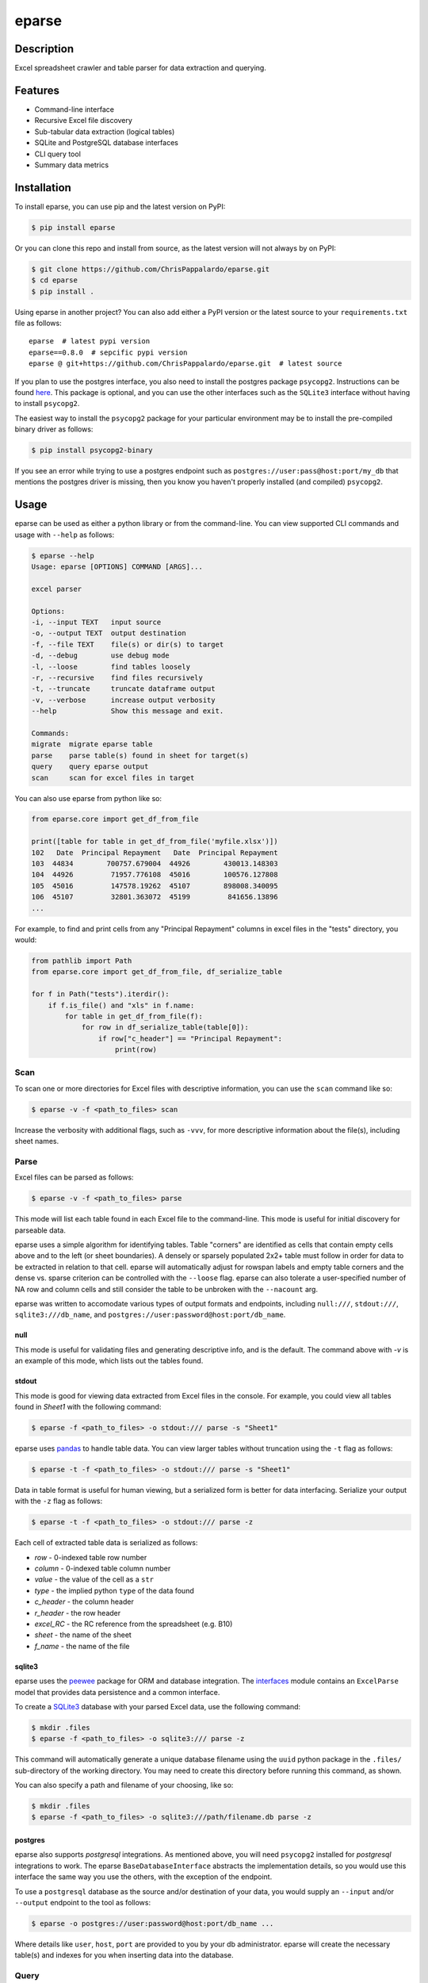 ======
eparse
======


.. image:: https://img.shields.io/pypi/v/eparse.svg
        :target: https://pypi.python.org/pypi/eparse

.. image:: https://img.shields.io/badge/License-MIT-blue.svg
        :target: https://opensource.org/licenses/MIT
        :alt: License: MIT


Description
===========
Excel spreadsheet crawler and table parser for data extraction
and querying.


Features
========
* Command-line interface
* Recursive Excel file discovery
* Sub-tabular data extraction (logical tables)
* SQLite and PostgreSQL database interfaces
* CLI query tool
* Summary data metrics


Installation
============
To install eparse, you can use pip and the latest version on PyPI:

.. code-block::

   $ pip install eparse

Or you can clone this repo and install from source, as the latest version
will not always by on PyPI:

.. code-block::

   $ git clone https://github.com/ChrisPappalardo/eparse.git
   $ cd eparse
   $ pip install .

Using eparse in another project?  You can also add either a PyPI version
or the latest source to your ``requirements.txt`` file as follows:

::

   eparse  # latest pypi version
   eparse==0.8.0  # sepcific pypi version
   eparse @ git+https://github.com/ChrisPappalardo/eparse.git  # latest source

If you plan to use the postgres interface, you also need to install
the postgres package ``psycopg2``. Instructions can be found
`here <https://www.psycopg.org/docs/install.html#quick-install>`_.
This package is optional, and you can use the other interfaces
such as the ``SQLite3`` interface without having to install
``psycopg2``.

The easiest way to install the ``psycopg2`` package for your
particular environment may be to install the pre-compiled
binary driver as follows:

.. code-block::

   $ pip install psycopg2-binary

If you see an error while trying to use a postgres endpoint such
as ``postgres://user:pass@host:port/my_db`` that mentions the
postgres driver is missing, then you know you haven't properly
installed (and compiled)  ``psycopg2``.


Usage
=====
eparse can be used as either a python library or from the command-line.
You can view supported CLI commands and usage with ``--help`` as follows:

.. code-block::

    $ eparse --help
    Usage: eparse [OPTIONS] COMMAND [ARGS]...

    excel parser

    Options:
    -i, --input TEXT   input source
    -o, --output TEXT  output destination
    -f, --file TEXT    file(s) or dir(s) to target
    -d, --debug        use debug mode
    -l, --loose        find tables loosely
    -r, --recursive    find files recursively
    -t, --truncate     truncate dataframe output
    -v, --verbose      increase output verbosity
    --help             Show this message and exit.

    Commands:
    migrate  migrate eparse table
    parse    parse table(s) found in sheet for target(s)
    query    query eparse output
    scan     scan for excel files in target

You can also use eparse from python like so:

.. code-block::

    from eparse.core import get_df_from_file

    print([table for table in get_df_from_file('myfile.xlsx')])
    102   Date  Principal Repayment   Date  Principal Repayment
    103  44834        700757.679004  44926        430013.148303
    104  44926         71957.776108  45016        100576.127808
    105  45016         147578.19262  45107        898008.340095
    106  45107         32801.363072  45199         841656.13896
    ...

For example, to find and print cells from any "Principal Repayment" columns in excel files in the "tests" directory, you would:

.. code-block::

    from pathlib import Path
    from eparse.core import get_df_from_file, df_serialize_table

    for f in Path("tests").iterdir():
        if f.is_file() and "xls" in f.name:
            for table in get_df_from_file(f):
                for row in df_serialize_table(table[0]):
                    if row["c_header"] == "Principal Repayment":
                        print(row)


Scan
----
To scan one or more directories for Excel files with descriptive
information, you can use the ``scan`` command like so:

.. code-block::

    $ eparse -v -f <path_to_files> scan

Increase the verbosity with additional flags, such as ``-vvv``, for
more descriptive information about the file(s), including sheet names.


Parse
-----
Excel files can be parsed as follows:

.. code-block::

    $ eparse -v -f <path_to_files> parse

This mode will list each table found in each Excel file to the command-line.
This mode is useful for initial discovery for parseable data.

eparse uses a simple algorithm for identifying tables.  Table "corners"
are identified as cells that contain empty cells above and to the left
(or sheet boundaries).  A densely or sparsely populated 2x2+ table must
follow in order for data to be extracted in relation to that cell.
eparse will automatically adjust for rowspan labels and empty table
corners and the dense vs. sparse criterion can be controlled with
the ``--loose`` flag.  eparse can also tolerate a user-specified number
of NA row and column cells and still consider the table to be unbroken
with the ``--nacount`` arg.

eparse was written to accomodate various types of output formats and
endpoints, including ``null:///``, ``stdout:///``, ``sqlite3:///db_name``,
and ``postgres://user:password@host:port/db_name``.

null
^^^^
This mode is useful for validating files and generating descriptive
info, and is the default.  The command above with `-v` is an example
of this mode, which lists out the tables found.

stdout
^^^^^^
This mode is good for viewing data extracted from Excel files in the
console.  For example, you could view all tables found in `Sheet1`
with the following command:

.. code-block::

    $ eparse -f <path_to_files> -o stdout:/// parse -s "Sheet1"

eparse uses `pandas <https://github.com/pandas-dev/pandas>`_
to handle table data.  You can view larger tables without truncation
using the ``-t`` flag as follows:

.. code-block::

    $ eparse -t -f <path_to_files> -o stdout:/// parse -s "Sheet1"

Data in table format is useful for human viewing, but a serialized
form is better for data interfacing.  Serialize your output with
the ``-z`` flag as follows:

.. code-block::

    $ eparse -t -f <path_to_files> -o stdout:/// parse -z

Each cell of extracted table data is serialized as follows:

* `row` - 0-indexed table row number
* `column` - 0-indexed table column number
* `value` - the value of the cell as a ``str``
* `type` - the implied python ``type`` of the data found
* `c_header` - the column header
* `r_header` - the row header
* `excel_RC` - the RC reference from the spreadsheet (e.g. B10)
* `sheet` - the name of the sheet
* `f_name` - the name of the file

sqlite3
^^^^^^^
eparse uses the `peewee <https://github.com/coleifer/peewee>`_
package for ORM and database integration.  The
`interfaces <eparse/interfaces.py>`_ module contains an
``ExcelParse`` model that provides data persistence and a common
interface.

To create a `SQLite3 <https://github.com/sqlite/sqlite>`_ database
with your parsed Excel data, use the following command:

.. code-block::

    $ mkdir .files
    $ eparse -f <path_to_files> -o sqlite3:/// parse -z

This command will automatically generate a unique database filename
using the ``uuid`` python package in the ``.files/`` sub-directory
of the working directory.  You may need to create this directory
before running this command, as shown.

You can also specify a path and filename of your choosing, like so:

.. code-block::

    $ mkdir .files
    $ eparse -f <path_to_files> -o sqlite3:///path/filename.db parse -z

postgres
^^^^^^^^
eparse also supports `postgresql` integrations. As mentioned above,
you will need ``psycopg2`` installed for `postgresql` integrations
to work. The eparse ``BaseDatabaseInterface`` abstracts the
implementation details, so you would use this interface the same
way you use the others, with the exception of the endpoint.

To use a ``postgresql`` database as the source and/or destination
of your data, you would supply an ``--input`` and/or ``--output``
endpoint to the tool as follows:

.. code-block::

    $ eparse -o postgres://user:password@host:port/db_name ...

Where details like ``user``, ``host``, ``port`` are provided to
you by your db administrator. eparse will create the necessary
table(s) and indexes for you when inserting data into the database.


Query
-----
Once you have stored parsed data, you can begin to query it using the
``peewee`` ORM.  This can be done with the tool or directly with
the database.

For example, query distinct column header names from a generated
``SQLite3`` database as follows:

.. code-block::

    $ eparse -i sqlite3:///.files/<db_file> -o stdout:/// query -m get_c_header
                   c_header  Total Rows  Data Types  Distinct Values
      0             ABC-col         150           2               76
      1             DEF-col        3981           3               15
      2             GHI-col          20           1                2
      ..                ...         ...         ...              ...

This command will give descriptive information of each distinct c_header
found, including total rows, unique data types, and distinct values.

You can also get raw un-truncated data as follows:

.. code-block::

    $ eparse -t -i sqlite3:///.files/<db_file> -o stdout:/// query

Filtering data on content is easy.  Use the ``--filter`` option as
follows:

.. code-block::

    $ eparse -i sqlite3:///.files/<db_file> -o stdout:/// query --filter f_name "somefile.xlsx"

The above command will filter all rows from an Excel file named
`somefile.xlsx`. You can use any of the following ``django``-style
filters:

* ``__eq`` equals X
* ``__lt`` less than X
* ``__lte`` less than or equal to X
* ``__gt`` greater than X
* ``__gte`` greater than or equal to X
* ``__ne`` not equal to X
* ``__in`` X is in
* ``__is`` is X
* ``__like`` like expression, such as ``%somestr%``, case sensitive
* ``__ilike`` like expression, such as ``%somestr%``, case insensitive
* ``__regexp`` regular expression matching such as ``^.*?foo.*?$``

Filters are applied to the ORM fields like so:

* ``--filter row__gte 4`` all extracted table rows `>= 5`
* ``--filter f_name__ilike "%foo%"`` all data from filenames with `foo`
* ``--filter value__ne 100`` all data with values other than `100`

Queried data can even be stored into a new database for creating
curated data subsets, as follows:

.. code-block::

    $ eparse -i sqlite3:///.files/<db_file> \
             -o sqlite3:///.files/<subq_db_file> \
             query --filter f_name "somefile.xlsx"

Since database files the tool generates when using `sqlite3:///` are
``SQLite`` native, you can also use `SQLite` database client tools
and execute raw SQL like so:

.. code-block::

    $ sudo apt-get install -y sqlite3-tools
    $ sqlite3 .files/<db_file>
    SQLite version 3.37.2 2022-01-06 13:25:41
    Enter ".help" for usage hints.
    sqlite> .schema
    CREATE TABLE IF NOT EXISTS "excelparse" ("id" INTEGER NOT NULL PRIMARY KEY, "row" INTEGER NOT NULL, "column" INTEGER NOT NULL, "value" VARCHAR(255) NOT NULL, "type" VARCHAR(255) NOT NULL, "c_header" VARCHAR(255) NOT NULL, "r_header" VARCHAR(255) NOT NULL, "excel_RC" VARCHAR(255) NOT NULL, "name" VARCHAR(255) NOT NULL, "sheet" VARCHAR(255) NOT NULL, "f_name" VARCHAR(255) NOT NULL);
    sqlite> .header on
    sqlite> SELECT * FROM excelparse LIMIT 1;
    id|row|column|value|type|c_header|r_header|excel_RC|name|sheet|f_name
    1|0|0|ABC|<class 'str'>|SomeCol|SomeRow|B2|MyTable|Sheet1|myfile.xlsm


Migrate
-------
eparse wouldn't be a solid tool without the ability to migrate your
eparse databases for future code changes.  You can apply migrations
that ship with future versions of eparse as follows:

.. code-block::

    $ eparse -i sqlite3:///.files/<db_file> migrate -m <migration>
    applied <migration>

It is up to you to determine the migrations you need based on the
eparse version you are upgrading from and to. Migrations can be
found in `eparse/migrations.py <eparse/migrations.py>`_


Unstructured
============
If you would like to use eparse to partition xls[x] files alongside unstructured, you can do so with our contributed `partition` and `partition_xlsx` modules. Simply import the `partition` function from `eparse.contrib.unstructured.partition` and use it instead of `partition` from `unstructured.partition.auto` like so:

.. code-block::

    from eparse.contrib.unstructured.partition import partition

    elements = partition(filename='some_file.xlsx', eparse_mode='...')

Valid `eparse_mode` settings are available in `eparse.contrib.unstructured.xlsx._eparse_modes`.


Development
===========
Clone the repo:

.. code-block::

    $ git clone https://github.com/ChrisPappalardo/eparse.git

Install devtest requirements and the package in editable mode:

.. code-block::

    $ pip install -r requirements.txt
    $ pip install -e .

Run unit tests:

.. code-block::

    $ make test

Run the linter:

.. code-block::

    $ make lint

Install pre-commit:

.. code-block::

    $ pre-commit install

Run pre-commit:

.. code-block::

    $ pre-commit run --all-files

Contributing
============
As an open-source project, contributions are always welcome. Please see `Contributing <CONTRIBUTING.rst>`_ for more information.


License
=======
eparse is licensed under the `MIT License <https://opensource.org/licenses/MIT>`_. See the `LICENSE <LICENSE>`_ file for more details.


Contact
=======
Thanks for your support of eparse. Feel free to contact me at `cpappala@gmail.com <mailto:cpappala@gmail.com>`_ or connect with me on `Github <https://www.linkedin.com/in/chris-a-pappalardo/>`_.
